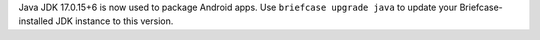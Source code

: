 Java JDK 17.0.15+6 is now used to package Android apps. Use ``briefcase upgrade java`` to update your Briefcase-installed JDK instance to this version.
